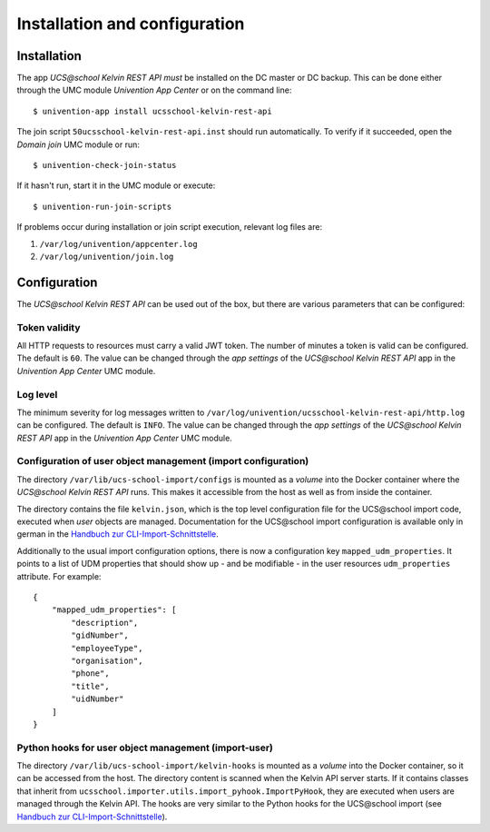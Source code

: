 Installation and configuration
==============================

Installation
------------

The app `UCS\@school Kelvin REST API` *must* be installed on the DC master or DC backup.
This can be done either through the UMC module `Univention App Center` or on the command line::

    $ univention-app install ucsschool-kelvin-rest-api

The join script ``50ucsschool-kelvin-rest-api.inst`` should run automatically.
To verify if it succeeded, open the `Domain join` UMC module or run::

    $ univention-check-join-status

If it hasn't run, start it in the UMC module or execute::

    $ univention-run-join-scripts

If problems occur during installation or join script execution, relevant log files are:

#. ``/var/log/univention/appcenter.log``
#. ``/var/log/univention/join.log``

Configuration
-------------

The `UCS\@school Kelvin REST API` can be used out of the box, but there are various parameters that can be configured:

Token validity
^^^^^^^^^^^^^^

All HTTP requests to resources must carry a valid JWT token. The number of minutes a token is valid can be configured. The default is ``60``. The value can be changed through the `app settings` of the `UCS\@school Kelvin REST API` app in the `Univention App Center` UMC module.

Log level
^^^^^^^^^

The minimum severity for log messages written to ``/var/log/univention/ucsschool-kelvin-rest-api/http.log`` can be configured. The default is ``INFO``. The value can be changed through the `app settings` of the `UCS\@school Kelvin REST API` app in the `Univention App Center` UMC module.

Configuration of user object management (import configuration)
^^^^^^^^^^^^^^^^^^^^^^^^^^^^^^^^^^^^^^^^^^^^^^^^^^^^^^^^^^^^^^

The directory ``/var/lib/ucs-school-import/configs`` is mounted as a `volume` into the Docker container where the `UCS\@school Kelvin REST API` runs. This makes it accessible from the host as well as from inside the container.

The directory contains the file ``kelvin.json``, which is the top level configuration file for the UCS\@school import code, executed when `user` objects are managed.
Documentation for the UCS\@school import configuration is available only in german in the `Handbuch zur CLI-Import-Schnittstelle`_.

Additionally to the usual import configuration options, there is now a configuration key ``mapped_udm_properties``.
It points to a list of UDM properties that should show up - and be modifiable - in the user resources ``udm_properties`` attribute.
For example::

    {
        "mapped_udm_properties": [
            "description",
            "gidNumber",
            "employeeType",
            "organisation",
            "phone",
            "title",
            "uidNumber"
        ]
    }

Python hooks for user object management (import-user)
^^^^^^^^^^^^^^^^^^^^^^^^^^^^^^^^^^^^^^^^^^^^^^^^^^^^^

The directory ``/var/lib/ucs-school-import/kelvin-hooks`` is mounted as a `volume` into the Docker container, so it can be accessed from the host. The directory content is scanned when the Kelvin API server starts.
If it contains classes that inherit from ``ucsschool.importer.utils.import_pyhook.ImportPyHook``, they are executed when users are managed through the Kelvin API.
The hooks are very similar to the Python hooks for the UCS\@school import (see `Handbuch zur CLI-Import-Schnittstelle`_).

.. TODO: The differences are explained in chapter <>.


.. _`Handbuch zur CLI-Import-Schnittstelle`: https://docs.software-univention.de/ucsschool-import-handbuch-4.4.html
